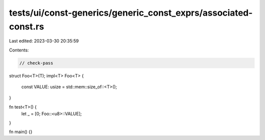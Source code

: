tests/ui/const-generics/generic_const_exprs/associated-const.rs
===============================================================

Last edited: 2023-03-30 20:35:59

Contents:

.. code-block:: rs

    // check-pass
struct Foo<T>(T);
impl<T> Foo<T> {
    const VALUE: usize = std::mem::size_of::<T>();
}

fn test<T>() {
    let _ = [0; Foo::<u8>::VALUE];
}

fn main() {}


